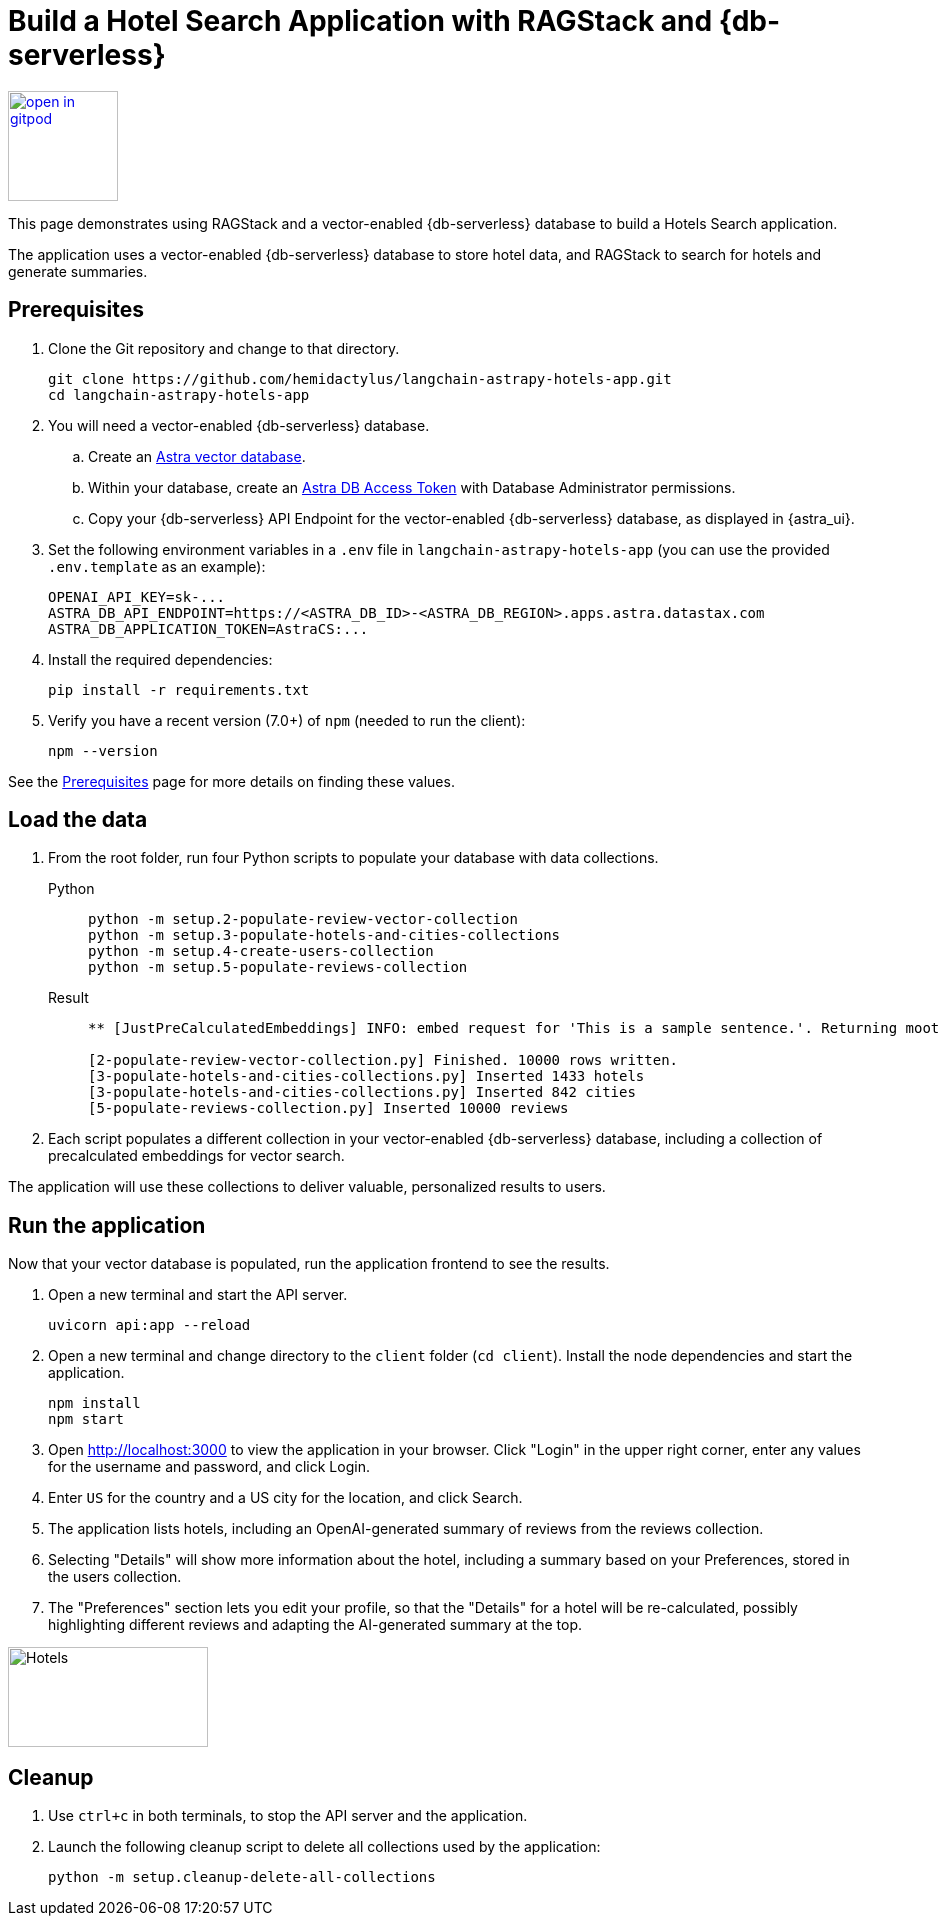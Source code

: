 = Build a Hotel Search Application with RAGStack and {db-serverless}

image::https://gitpod.io/button/open-in-gitpod.svg[align="left",110,link="https://gitpod.io/#https://github.com/hemidactylus/langchain-astrapy-hotels-app"]

This page demonstrates using RAGStack and a vector-enabled {db-serverless} database to build a Hotels Search application.

The application uses a vector-enabled {db-serverless} database to store hotel data, and RAGStack to search for hotels and generate summaries.

== Prerequisites

. Clone the Git repository and change to that directory.
+
[source,bash]
----
git clone https://github.com/hemidactylus/langchain-astrapy-hotels-app.git
cd langchain-astrapy-hotels-app
----
+
. You will need a vector-enabled {db-serverless} database.
+
.. Create an https://docs.datastax.com/en/astra-serverless/docs/getting-started/create-db-choices.html[Astra
vector database].
+
.. Within your database, create an https://docs.datastax.com/en/astra-serverless/docs/manage/org/manage-tokens.html[Astra
DB Access Token] with Database Administrator permissions.
+
.. Copy your {db-serverless} API Endpoint for the vector-enabled {db-serverless} database, as displayed in {astra_ui}.
+
. Set the following environment variables in a `.env` file in `langchain-astrapy-hotels-app` (you can use the provided `.env.template` as an example):
+
[source,text]
----
OPENAI_API_KEY=sk-...
ASTRA_DB_API_ENDPOINT=https://<ASTRA_DB_ID>-<ASTRA_DB_REGION>.apps.astra.datastax.com
ASTRA_DB_APPLICATION_TOKEN=AstraCS:...
----
+
. Install the required dependencies:
+
[source,python]
----
pip install -r requirements.txt
----
+
. Verify you have a recent version (7.0+) of `npm` (needed to run the client):
+
[source,bash]
----
npm --version
----

See the https://docs.datastax.com/en/ragstack/docs/prerequisites.html[Prerequisites] page for more details on finding these values.

== Load the data

. From the root folder, run four Python scripts to populate your database with data collections.
+
[tabs]
======
Python::
+
[source,bash]
----
python -m setup.2-populate-review-vector-collection
python -m setup.3-populate-hotels-and-cities-collections
python -m setup.4-create-users-collection
python -m setup.5-populate-reviews-collection
----

Result::
+
[source,console]
----
** [JustPreCalculatedEmbeddings] INFO: embed request for 'This is a sample sentence.'. Returning moot results

[2-populate-review-vector-collection.py] Finished. 10000 rows written.
[3-populate-hotels-and-cities-collections.py] Inserted 1433 hotels
[3-populate-hotels-and-cities-collections.py] Inserted 842 cities
[5-populate-reviews-collection.py] Inserted 10000 reviews
----
======
+
. Each script populates a different collection in your vector-enabled {db-serverless} database, including a collection of precalculated embeddings for vector search.

The application will use these collections to deliver valuable, personalized results to users.

== Run the application

Now that your vector database is populated, run the application frontend to see the results.

. Open a new terminal and start the API server.
+
[source, bash]
----
uvicorn api:app --reload
----
+
. Open a new terminal and change directory to the `client` folder (`cd client`).
Install the node dependencies and start the application.
+
[source, bash]
----
npm install
npm start
----
+
. Open http://localhost:3000 to view the application in your browser.
Click "Login" in the upper right corner, enter any values for the username and password, and click Login.
+
. Enter `US` for the country and a US city for the location, and click Search.
+
. The application lists hotels, including an OpenAI-generated summary of reviews from the reviews collection.
+
. Selecting "Details" will show more information about the hotel, including a summary based on your Preferences, stored in the users collection.
+
. The "Preferences" section lets you edit your profile, so that the "Details" for a hotel will be re-calculated, possibly highlighting different reviews and adapting the AI-generated summary at the top.

image::hotels-app.png[Hotels,200,100,align="center"]

== Cleanup

. Use `ctrl+c` in both terminals, to stop the API server and the application.
. Launch the following cleanup script to delete all collections used by the application:
+
[source,bash]
----
python -m setup.cleanup-delete-all-collections
----
